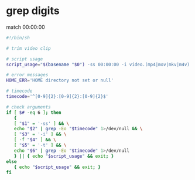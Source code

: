 #+STARTUP: showall
#+OPTIONS: num:nil author:nil
* grep digits

match 00:00:00

#+BEGIN_SRC sh
#!/bin/sh

# trim video clip

# script usage
script_usage="$(basename "$0") -ss 00:00:00 -i video.(mp4|mov|mkv|m4v) -t 00:00:00"

# error messages
HOME_ERR='HOME directory not set or null'

# timecode
timecode='^[0-9]{2}:[0-9]{2}:[0-9]{2}$'

# check arguments
if [ $# -eq 6 ]; then
   {
   [ "$1" = '-ss' ] && \
   echo "$2" | grep -Eo "$timecode" 1>/dev/null && \
   [ "$3" = '-i' ] && \
   [ -f "$4" ] && \
   [ "$5" = '-t' ] && \
   echo "$6" | grep -Eo "$timecode" 1>/dev/null
   } || { echo "$script_usage" && exit; }
else
   { echo "$script_usage" && exit; }
fi
#+END_SRC
